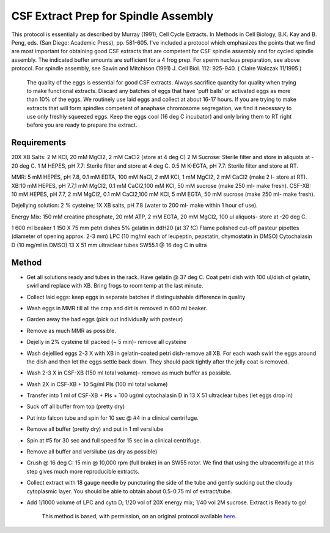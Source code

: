 CSF Extract Prep for Spindle Assembly
========================================================================================================

.. sectionauthor:: Timothy Mitchison <timothy_mitchison@hms.harvard.edu>
.. tags:: csf,extract,spindle-assembly

This protocol is essentially as described by Murray (1991), Cell Cycle Extracts. In Methods in Cell Biology, B.K. Kay and B. Peng, eds. (San Diego: Academic Press), pp. 581-605. I've included a protocol which emphasizes the points that we find are most important for obtaining good CSF extracts that are competent for CSF spindle assembly and for cycled spindle assembly. The indicated buffer amounts are sufficient for a 4 frog prep. For sperm nucleus preparation, see above protocol. For spindle assembly, see Sawin and Mitchison (1991) J. Cell Biol. 112: 925-940. ( Claire Walczak 11/1995 )




    The quality of the eggs is essential for good CSF extracts. Always sacrifice quantity for quality when trying to make functional extracts. Discard any batches of eggs that have 'puff balls' or activated eggs as more than 10% of the eggs. We routinely use laid eggs and collect at about 16-17 hours. If you are trying to make extracts that will form spindles competent of anaphase chromosome segregation, we find it necessary to use only freshly squeezed eggs. Keep the eggs cool (16 deg C incubator) and only bring them to RT right before you are ready to prepare the extract.



Requirements
------------
20X XB Salts: 2 M KCl, 20 mM MgCl2, 2 mM CaCl2 (store at 4 deg C)
2 M Sucrose: Sterile filter and store in aliquots at - 20 deg C.
1 M HEPES, pH 7.7: Sterile filter and store at 4 deg C.
0.5 M K-EGTA, pH 7.7: Sterile filter and store at RT. 

MMR: 5 mM HEPES, pH 7.8, 0.1 mM EDTA, 100 mM NaCl, 2 mM KCl, 1 mM MgCl2, 2 mM CaCl2 (make 2 l- store at RT).
XB:10 mM HEPES, pH 7.7,1 mM MgCl2, 0.1 mM CaCl2,100 mM KCl, 50 mM sucrose (make 250 ml- make fresh).
CSF-XB: 10 mM HEPES, pH 7.7, 2 mM MgCl2, 0.1 mM CaCl2,100 mM KCl, 5 mM EGTA, 50 mM sucrose (make 250 ml- make fresh).

Dejellying solution: 2 % cysteine; 1X XB salts, pH 7.8 (water to 200 ml- make within 1 hour of use).

Energy Mix: 150 mM creatine phosphate, 20 mM ATP, 2 mM EGTA, 20 mM MgCl2, 100 ul aliquots- store at -20 deg C. 

1 600 ml beaker
1 150 X 75 mm petri dishes
5% gelatin in ddH20 (at 37 !C)
Flame polished cut-off pasteur pipettes (diameter of opening approx. 2-3 mm)
LPC (10 mg/ml each of leupeptin, pepstatin, chymostatin in DMSO)
Cytochalasin D (10 mg/ml in DMSO)
13 X 51 mm ultraclear tubes
SW55.1 @ 16 deg C in ultra 


Method
------

- Get all solutions ready and tubes in the rack. Have gelatin @ 37 deg C. Coat petri dish with 100 ul/dish of gelatin, swirl and replace with XB. Bring frogs to room temp at the last minute.

- Collect laid eggs: keep eggs in separate batches if distinguishable difference in quality 

- Wash eggs in MMR till all the crap and dirt is removed in 600 ml beaker. 

- Garden away the bad eggs (pick out individually with pasteur) 

- Remove as much MMR as possible. 

- Dejelly in 2% cysteine till packed (~ 5 min)- remove all cysteine 

- Wash dejellied eggs 2-3 X with XB in gelatin-coated petri dish-remove all XB. For each wash swirl the eggs around the dish and then let the eggs settle back down. They should pack tightly after the jelly coat is removed. 

- Wash 2-3 X in CSF-XB (150 ml total volume)- remove as much buffer as possible. 

- Wash 2X in CSF-XB + 10 5g/ml PIs (100 ml total volume) 

- Transfer into 1 ml of CSF-XB + PIs + 100 ug/ml cytochalasin D in 13 X 51 ultraclear tubes (let eggs drop in) 

- Suck off all buffer from top (pretty dry) 

- Put into falcon tube and spin for 10 sec @ #4 in a clinical centrifuge. 

- Remove all buffer (pretty dry) and put in 1 ml versilube 

- Spin at #5 for 30 sec and full speed for 15 sec in a clinical centrifuge. 

- Remove all buffer and versilube (as dry as possible) 

- Crush @ 16 deg C: 15 min @ 10,000 rpm (full brake) in an SW55 rotor. We find that using the ultracentrifuge at this step gives much more reproducible extracts. 

- Collect extract with 18 gauge needle by puncturing the side of the tube and gently sucking out the cloudy cytoplasmic layer. You should be able to obtain about 0.5-0.75 ml of extract/tube. 

- Add 1/1000 volume of LPC and cyto D; 1/20 vol of 20X energy mix; 1/40 vol 2M sucrose. Extract is Ready to go! 






    This method is based, with permission, on an original protocol available 
    `here <(http://mitchison.med.harvard.edu/protocols/ext3.html>`__.

